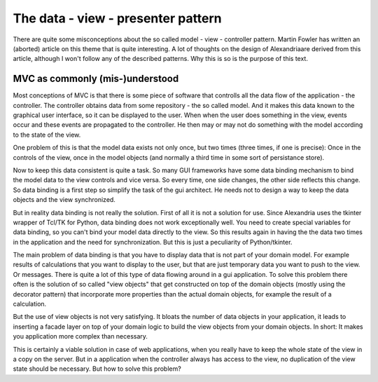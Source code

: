 The data - view - presenter pattern
###################################


There are quite some misconceptions about the so called model - view -
controller pattern. Martin Fowler has written an (aborted) article
on this theme that is quite interesting. A lot of thoughts on the
design of Alexandriaare derived from this article, although I won't
follow any of the described patterns. Why this is so is the purpose
of this text.

MVC as commonly (mis-)understood
********************************

Most conceptions of MVC is that there is some piece of software that
controlls all the data flow of the application - the controller.
The controller obtains data from some repository - the so called model.
And it makes this data known to the graphical user interface, so
it can be displayed to the user. When when the user does something
in the view, events occur and these events are propagated to the
controller. He then may or may not do something with the model according
to the state of the view.

One problem of this is that the model data exists not only once, but two
times (three times, if one is precise): Once in the controls of the view,
once in the model objects (and normally a third time in some sort of
persistance store).

Now to keep this data consistent is quite a task. So many GUI frameworks
have some data binding mechanism to bind the model data to the view
controls and vice versa. So every time, one side changes, the other
side reflects this change. So data binding is a first step so simplify
the task of the gui architect. He needs not to design a way to keep
the data objects and the view synchronized.

But in reality data binding is not really the solution. First of all it
is not a solution for use. Since Alexandria uses the tkinter wrapper of
Tcl/TK for Python, data binding does not work exceptionally well. You
need to create special variables for data binding, so you can't bind
your model data directly to the view. So this results again in having
the the data two times in the application and the need for synchronization.
But this is just a peculiarity of Python/tkinter.

The main problem of data binding is that you have to display data that
is not part of your domain model. For example results of calculations
that you want to display to the user, but that are just temporary data
you want to push to the view. Or messages. There is quite a lot of
this type of data flowing around in a gui application. To solve this
problem there often is the solution of so called "view objects" that
get constructed on top of the domain objects (mostly using the
decorator pattern) that incorporate more properties than the actual
domain objects, for example the result of a calculation.

But the use of view objects is not very satisfying. It bloats the
number of data objects in your application, it leads to inserting
a facade layer on top of your domain logic to build the view objects
from your domain objects. In short: It makes you application more
complex than necessary.

This is certainly a viable solution in case of web applications,
when you really have to keep the whole state of the view in a copy
on the server. But in a application when the controller always has
access to the view, no duplication of the view state should be
necessary. But how to solve this problem?